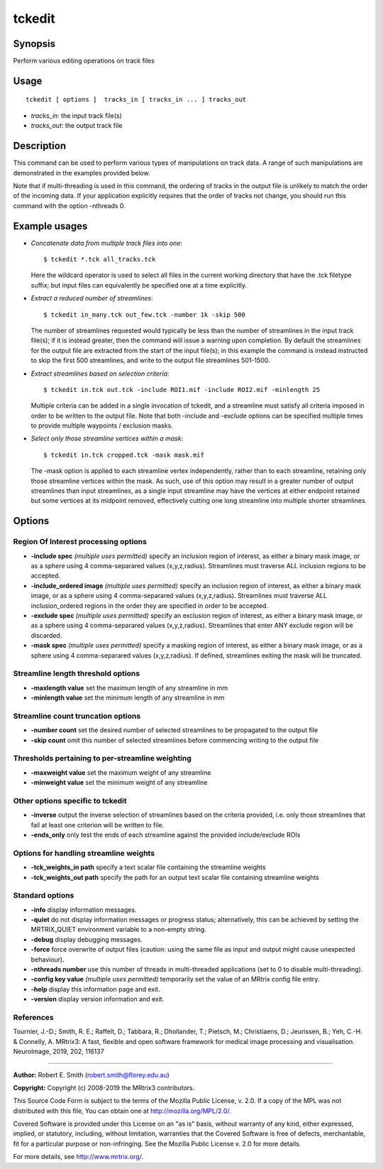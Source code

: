 .. _tckedit:

tckedit
===================

Synopsis
--------

Perform various editing operations on track files

Usage
--------

::

    tckedit [ options ]  tracks_in [ tracks_in ... ] tracks_out

-  *tracks_in*: the input track file(s)
-  *tracks_out*: the output track file

Description
-----------

This command can be used to perform various types of manipulations on track data. A range of such manipulations are demonstrated in the examples provided below.

Note that if multi-threading is used in this command, the ordering of tracks in the output file is unlikely to match the order of the incoming data. If your application explicitly requires that the order of tracks not change, you should run this command with the option -nthreads 0.

Example usages
--------------

-   *Concatenate data from multiple track files into one*::

        $ tckedit *.tck all_tracks.tck

    Here the wildcard operator is used to select all files in the current working directory that have the .tck filetype suffix; but input files can equivalently be specified one at a time explicitly.

-   *Extract a reduced number of streamlines*::

        $ tckedit in_many.tck out_few.tck -number 1k -skip 500

    The number of streamlines requested would typically be less than the number of streamlines in the input track file(s); if it is instead greater, then the command will issue a warning upon completion. By default the streamlines for the output file are extracted from the start of the input file(s); in this example the command is instead instructed to skip the first 500 streamlines, and write to the output file streamlines 501-1500.

-   *Extract streamlines based on selection criteria*::

        $ tckedit in.tck out.tck -include ROI1.mif -include ROI2.mif -minlength 25

    Multiple criteria can be added in a single invocation of tckedit, and a streamline must satisfy all criteria imposed in order to be written to the output file. Note that both -include and -exclude options can be specified multiple times to provide multiple waypoints / exclusion masks.

-   *Select only those streamline vertices within a mask*::

        $ tckedit in.tck cropped.tck -mask mask.mif

    The -mask option is applied to each streamline vertex independently, rather than to each streamline, retaining only those streamline vertices within the mask. As such, use of this option may result in a greater number of output streamlines than input streamlines, as a single input streamline may have the vertices at either endpoint retained but some vertices at its midpoint removed, effectively cutting one long streamline into multiple shorter streamlines.

Options
-------

Region Of Interest processing options
^^^^^^^^^^^^^^^^^^^^^^^^^^^^^^^^^^^^^

-  **-include spec**  *(multiple uses permitted)* specify an inclusion region of interest, as either a binary mask image, or as a sphere using 4 comma-separared values (x,y,z,radius). Streamlines must traverse ALL inclusion regions to be accepted.

-  **-include_ordered image**  *(multiple uses permitted)* specify an inclusion region of interest, as either a binary mask image, or as a sphere using 4 comma-separared values (x,y,z,radius). Streamlines must traverse ALL inclusion_ordered regions in the order they are specified in order to be accepted.

-  **-exclude spec**  *(multiple uses permitted)* specify an exclusion region of interest, as either a binary mask image, or as a sphere using 4 comma-separared values (x,y,z,radius). Streamlines that enter ANY exclude region will be discarded.

-  **-mask spec**  *(multiple uses permitted)* specify a masking region of interest, as either a binary mask image, or as a sphere using 4 comma-separared values (x,y,z,radius). If defined, streamlines exiting the mask will be truncated.

Streamline length threshold options
^^^^^^^^^^^^^^^^^^^^^^^^^^^^^^^^^^^

-  **-maxlength value** set the maximum length of any streamline in mm

-  **-minlength value** set the minimum length of any streamline in mm

Streamline count truncation options
^^^^^^^^^^^^^^^^^^^^^^^^^^^^^^^^^^^

-  **-number count** set the desired number of selected streamlines to be propagated to the output file

-  **-skip count** omit this number of selected streamlines before commencing writing to the output file

Thresholds pertaining to per-streamline weighting
^^^^^^^^^^^^^^^^^^^^^^^^^^^^^^^^^^^^^^^^^^^^^^^^^

-  **-maxweight value** set the maximum weight of any streamline

-  **-minweight value** set the minimum weight of any streamline

Other options specific to tckedit
^^^^^^^^^^^^^^^^^^^^^^^^^^^^^^^^^

-  **-inverse** output the inverse selection of streamlines based on the criteria provided, i.e. only those streamlines that fail at least one criterion will be written to file.

-  **-ends_only** only test the ends of each streamline against the provided include/exclude ROIs

Options for handling streamline weights
^^^^^^^^^^^^^^^^^^^^^^^^^^^^^^^^^^^^^^^

-  **-tck_weights_in path** specify a text scalar file containing the streamline weights

-  **-tck_weights_out path** specify the path for an output text scalar file containing streamline weights

Standard options
^^^^^^^^^^^^^^^^

-  **-info** display information messages.

-  **-quiet** do not display information messages or progress status; alternatively, this can be achieved by setting the MRTRIX_QUIET environment variable to a non-empty string.

-  **-debug** display debugging messages.

-  **-force** force overwrite of output files (caution: using the same file as input and output might cause unexpected behaviour).

-  **-nthreads number** use this number of threads in multi-threaded applications (set to 0 to disable multi-threading).

-  **-config key value**  *(multiple uses permitted)* temporarily set the value of an MRtrix config file entry.

-  **-help** display this information page and exit.

-  **-version** display version information and exit.

References
^^^^^^^^^^

Tournier, J.-D.; Smith, R. E.; Raffelt, D.; Tabbara, R.; Dhollander, T.; Pietsch, M.; Christiaens, D.; Jeurissen, B.; Yeh, C.-H. & Connelly, A. MRtrix3: A fast, flexible and open software framework for medical image processing and visualisation. NeuroImage, 2019, 202, 116137

--------------



**Author:** Robert E. Smith (robert.smith@florey.edu.au)

**Copyright:** Copyright (c) 2008-2019 the MRtrix3 contributors.

This Source Code Form is subject to the terms of the Mozilla Public
License, v. 2.0. If a copy of the MPL was not distributed with this
file, You can obtain one at http://mozilla.org/MPL/2.0/.

Covered Software is provided under this License on an "as is"
basis, without warranty of any kind, either expressed, implied, or
statutory, including, without limitation, warranties that the
Covered Software is free of defects, merchantable, fit for a
particular purpose or non-infringing.
See the Mozilla Public License v. 2.0 for more details.

For more details, see http://www.mrtrix.org/.


